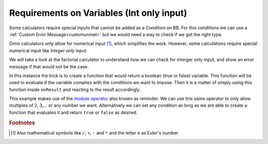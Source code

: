 .. _varRequirement:
Requirements on Variables (Int only input)
==========================================

Some calculators require special inputs that cannot be added as a *Condition* on BB. For this conditions we can use a :ref:`Custom Error Message<customunmet>` but we would need a way to check if we got the right type.

Omni calculators only allow for numerical input [#f1]_, which simplifies the work. However, some calculations require special numerical input like *integer only* input.

We will take a look at the factorial calculator to understand how we can check for interger only input, and show an error message if that would not be the case.

.. seealso::
    We can created a copy of the Factorial calculator for anyone to check out with any risks. Find it as the `Integer only Example <https://bb.omnicalculator.com/#/calculators/1975>`__ on BB

.. code-block:: javascript
    :linenos:
    :emphasize-lines: 3-5

    'use strict';

    function isInteger(_n){
        return _n.toNumber() % 1 === 0;
    }

    omni.define('custom_factorial', function(_n) {
        if (!isInteger(_n)) {
            return mathjs.bignumber(0);
        }
        
        return mathjs.factorial(_n);
    });

    omni.onResult(['n'], function(ctx, _n) {
        if (!isInteger(_n)) {
            ctx.addUnmetCondition('n has to be integer');
        }
    });

In this instance the trick is to create a function that would return a boolean (true or false) variable. This function will be used to evaluate if the variable complies with the conditions we want to impose. Then it is a matter of simply using this function inside ``onResult`` and reacting to the result accordingly.

This example makes use of the `modulo operator
<https://www.w3schools.com/js/js_arithmetic.asp>`__ also known as reminder. We can use this same operator to only allow multiples of 2, 3,... or any number we want. Alternatively we can set any condition as long as we are able to create a function that evaluates it and return ``true`` or ``false`` as desired.  

.. rubric:: Footnotes

.. [#f1] Also mathematical symbols like ``/``, ``+``, ``-`` and ``*`` and the letter ``e`` as Euler's number
